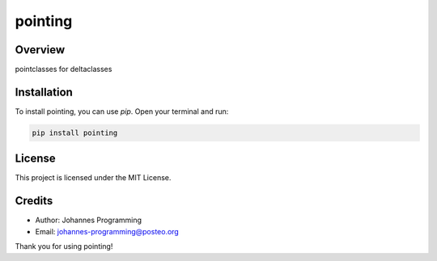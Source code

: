 ========
pointing
========

Overview
--------

pointclasses for deltaclasses

Installation
------------

To install pointing, you can use `pip`. Open your terminal and run:

.. code-block:: bash

    pip install pointing

License
-------

This project is licensed under the MIT License.

Credits
-------
- Author: Johannes Programming
- Email: johannes-programming@posteo.org

Thank you for using pointing!